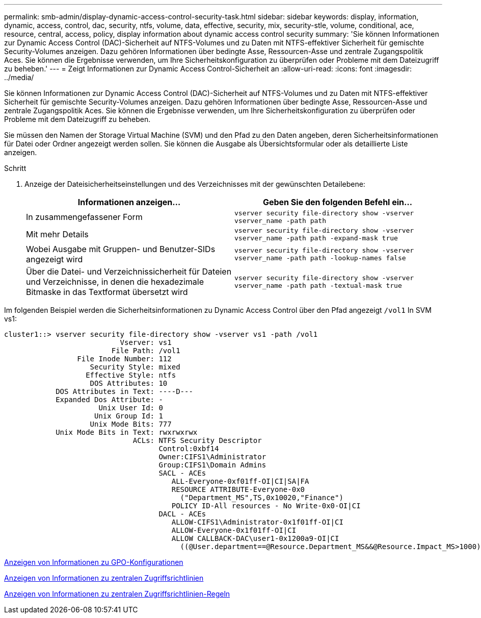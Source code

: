 ---
permalink: smb-admin/display-dynamic-access-control-security-task.html 
sidebar: sidebar 
keywords: display, information, dynamic, access, control, dac, security, ntfs, volume, data, effective, security, mix, security-stle, volume, conditional, ace, resource, central, access, policy, display information about dynamic access control security 
summary: 'Sie können Informationen zur Dynamic Access Control (DAC)-Sicherheit auf NTFS-Volumes und zu Daten mit NTFS-effektiver Sicherheit für gemischte Security-Volumes anzeigen. Dazu gehören Informationen über bedingte Asse, Ressourcen-Asse und zentrale Zugangspolitik Aces. Sie können die Ergebnisse verwenden, um Ihre Sicherheitskonfiguration zu überprüfen oder Probleme mit dem Dateizugriff zu beheben.' 
---
= Zeigt Informationen zur Dynamic Access Control-Sicherheit an
:allow-uri-read: 
:icons: font
:imagesdir: ../media/


[role="lead"]
Sie können Informationen zur Dynamic Access Control (DAC)-Sicherheit auf NTFS-Volumes und zu Daten mit NTFS-effektiver Sicherheit für gemischte Security-Volumes anzeigen. Dazu gehören Informationen über bedingte Asse, Ressourcen-Asse und zentrale Zugangspolitik Aces. Sie können die Ergebnisse verwenden, um Ihre Sicherheitskonfiguration zu überprüfen oder Probleme mit dem Dateizugriff zu beheben.

Sie müssen den Namen der Storage Virtual Machine (SVM) und den Pfad zu den Daten angeben, deren Sicherheitsinformationen für Datei oder Ordner angezeigt werden sollen. Sie können die Ausgabe als Übersichtsformular oder als detaillierte Liste anzeigen.

.Schritt
. Anzeige der Dateisicherheitseinstellungen und des Verzeichnisses mit der gewünschten Detailebene:
+
|===
| Informationen anzeigen... | Geben Sie den folgenden Befehl ein... 


 a| 
In zusammengefassener Form
 a| 
`vserver security file-directory show -vserver vserver_name -path path`



 a| 
Mit mehr Details
 a| 
`vserver security file-directory show -vserver vserver_name -path path -expand-mask true`



 a| 
Wobei Ausgabe mit Gruppen- und Benutzer-SIDs angezeigt wird
 a| 
`vserver security file-directory show -vserver vserver_name -path path -lookup-names false`



 a| 
Über die Datei- und Verzeichnissicherheit für Dateien und Verzeichnisse, in denen die hexadezimale Bitmaske in das Textformat übersetzt wird
 a| 
`vserver security file-directory show -vserver vserver_name -path path -textual-mask true`

|===


Im folgenden Beispiel werden die Sicherheitsinformationen zu Dynamic Access Control über den Pfad angezeigt `/vol1` In SVM vs1:

[listing]
----
cluster1::> vserver security file-directory show -vserver vs1 -path /vol1
                           Vserver: vs1
                         File Path: /vol1
                 File Inode Number: 112
                    Security Style: mixed
                   Effective Style: ntfs
                    DOS Attributes: 10
            DOS Attributes in Text: ----D---
            Expanded Dos Attribute: -
                      Unix User Id: 0
                     Unix Group Id: 1
                    Unix Mode Bits: 777
            Unix Mode Bits in Text: rwxrwxrwx
                              ACLs: NTFS Security Descriptor
                                    Control:0xbf14
                                    Owner:CIFS1\Administrator
                                    Group:CIFS1\Domain Admins
                                    SACL - ACEs
                                       ALL-Everyone-0xf01ff-OI|CI|SA|FA
                                       RESOURCE ATTRIBUTE-Everyone-0x0
                                         ("Department_MS",TS,0x10020,"Finance")
                                       POLICY ID-All resources - No Write-0x0-OI|CI
                                    DACL - ACEs
                                       ALLOW-CIFS1\Administrator-0x1f01ff-OI|CI
                                       ALLOW-Everyone-0x1f01ff-OI|CI
                                       ALLOW CALLBACK-DAC\user1-0x1200a9-OI|CI
                                         ((@User.department==@Resource.Department_MS&&@Resource.Impact_MS>1000)&&@Device.department==@Resource.Department_MS)
----
xref:display-gpo-config-task.adoc[Anzeigen von Informationen zu GPO-Konfigurationen]

xref:display-central-access-policies-task.adoc[Anzeigen von Informationen zu zentralen Zugriffsrichtlinien]

xref:display-central-access-policy-rules-task.adoc[Anzeigen von Informationen zu zentralen Zugriffsrichtlinien-Regeln]
